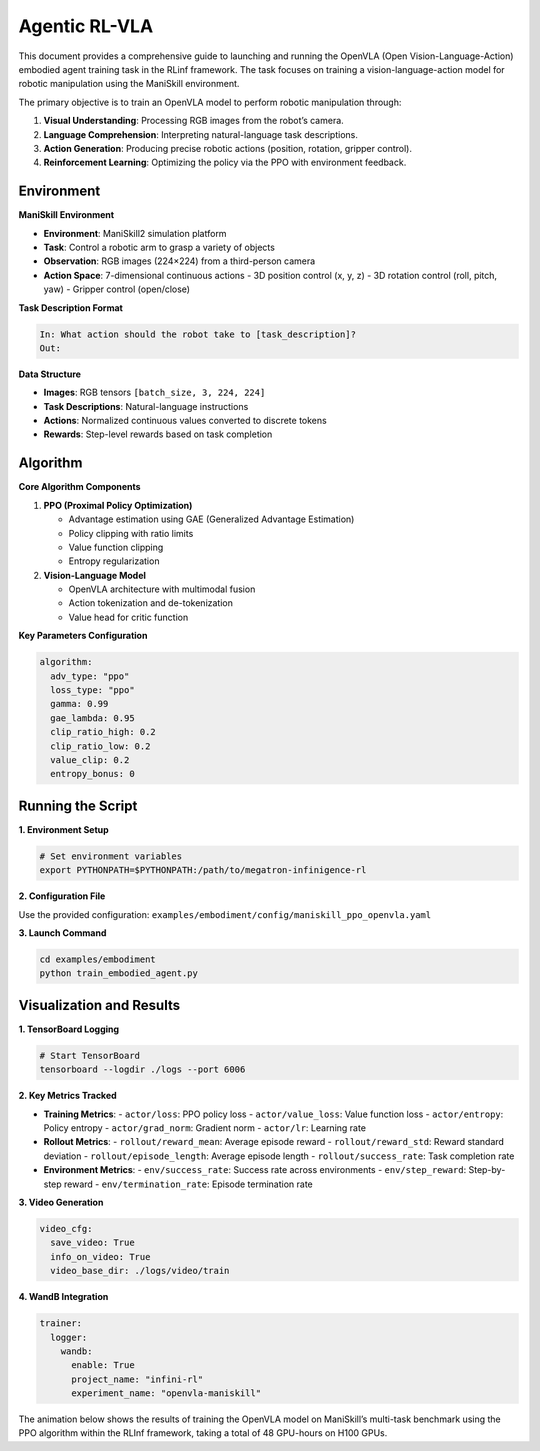 Agentic RL-VLA
========================

This document provides a comprehensive guide to launching and running the OpenVLA (Open Vision-Language-Action) embodied agent training task in the RLinf framework. 
The task focuses on training a vision-language-action model for robotic manipulation using the ManiSkill environment.

The primary objective is to train an OpenVLA model to perform robotic manipulation through:

1. **Visual Understanding**: Processing RGB images from the robot’s camera.
2. **Language Comprehension**: Interpreting natural-language task descriptions.
3. **Action Generation**: Producing precise robotic actions (position, rotation, gripper control).
4. **Reinforcement Learning**: Optimizing the policy via the PPO with environment feedback.

Environment
-----------------------

**ManiSkill Environment**

- **Environment**: ManiSkill2 simulation platform
- **Task**: Control a robotic arm to grasp a variety of objects
- **Observation**: RGB images (224×224) from a third-person camera
- **Action Space**: 7-dimensional continuous actions
  - 3D position control (x, y, z)
  - 3D rotation control (roll, pitch, yaw)
  - Gripper control (open/close)

**Task Description Format**

.. code-block:: text

   In: What action should the robot take to [task_description]?
   Out: 

**Data Structure**


- **Images**: RGB tensors ``[batch_size, 3, 224, 224]``
- **Task Descriptions**: Natural-language instructions
- **Actions**: Normalized continuous values converted to discrete tokens
- **Rewards**: Step-level rewards based on task completion

Algorithm
-----------------------------------------

**Core Algorithm Components**

1. **PPO (Proximal Policy Optimization)**

   - Advantage estimation using GAE (Generalized Advantage Estimation)

   - Policy clipping with ratio limits

   - Value function clipping

   - Entropy regularization

2. **Vision-Language Model**

   - OpenVLA architecture with multimodal fusion

   - Action tokenization and de-tokenization

   - Value head for critic function

**Key Parameters Configuration**

.. code-block:: yaml

   algorithm:
     adv_type: "ppo"
     loss_type: "ppo"
     gamma: 0.99
     gae_lambda: 0.95
     clip_ratio_high: 0.2
     clip_ratio_low: 0.2
     value_clip: 0.2
     entropy_bonus: 0

Running the Script
-------------------

**1. Environment Setup**

.. code-block:: bash

   # Set environment variables
   export PYTHONPATH=$PYTHONPATH:/path/to/megatron-infinigence-rl

**2. Configuration File**

Use the provided configuration: ``examples/embodiment/config/maniskill_ppo_openvla.yaml``

**3. Launch Command**

.. code-block:: bash

   cd examples/embodiment
   python train_embodied_agent.py

.. Complete Workflow
.. -----------------

.. Phase 1: Initialization
.. ~~~~~~~~~~~~~~~~~~~~~~~

.. 1. **Cluster Setup**: Initialize distributed training.
.. 2. **Model Loading**: Load OpenVLA pre-trained weights.
.. 3. **Environment Creation**: Initialize ManiSkill environments.
.. 4. **Worker Groups**: Create actor, rollout, and environment workers.

.. Phase 2: Training Loop
.. ~~~~~~~~~~~~~~~~~~~~~~

.. 1. **Environment Interaction**
..    - Reset environments with random initial states.
..    - Collect observations (images + task descriptions).
..    - Send to generation workers.

.. 2. **Action Generation**
..    - Process observations through the OpenVLA model.
..    - Generate action tokens using sampling parameters.
..    - Convert tokens to continuous actions.
..    - Send actions back to the environment.

.. 3. **Experience Collection**
..    - Execute actions in simulation.
..    - Collect rewards and new observations.
..    - Store experience in a replay buffer.
..    - Handle episode termination and reset.

.. 4. **Policy Update**
..    - Compute advantages and returns.
..    - Update the policy using PPO.
..    - Log training metrics.

.. Phase 3: Evaluation
.. ~~~~~~~~~~~~~~~~~~~

.. - Run evaluation episodes.
.. - Compute success rates and related metrics.
.. - Generate visualization results.

Visualization and Results
-------------------------

**1. TensorBoard Logging**

.. code-block:: bash

   # Start TensorBoard
   tensorboard --logdir ./logs --port 6006

**2. Key Metrics Tracked**

- **Training Metrics**:
  - ``actor/loss``: PPO policy loss
  - ``actor/value_loss``: Value function loss
  - ``actor/entropy``: Policy entropy
  - ``actor/grad_norm``: Gradient norm
  - ``actor/lr``: Learning rate

- **Rollout Metrics**:
  - ``rollout/reward_mean``: Average episode reward
  - ``rollout/reward_std``: Reward standard deviation
  - ``rollout/episode_length``: Average episode length
  - ``rollout/success_rate``: Task completion rate

- **Environment Metrics**:
  - ``env/success_rate``: Success rate across environments
  - ``env/step_reward``: Step-by-step reward
  - ``env/termination_rate``: Episode termination rate

**3. Video Generation**

.. code-block:: yaml

   video_cfg:
     save_video: True
     info_on_video: True
     video_base_dir: ./logs/video/train

**4. WandB Integration**

.. code-block:: yaml

   trainer:
     logger:
       wandb:
         enable: True
         project_name: "infini-rl"
         experiment_name: "openvla-maniskill"

The animation below shows the results of training the OpenVLA model on ManiSkill’s multi-task benchmark 
using the PPO algorithm within the RLInf framework, taking a total of 48 GPU-hours on H100 GPUs.

.. .. video:: ../../_static/video/embody.mp4
..    :width: 720
..    :align: center
..    :autoplay:
..    :loop:
..    :muted:
..    :preload: metadata
..    :playsinline:

.. raw:: html

   <video controls autoplay loop muted playsinline preload="metadata" width="720">
     <source src="https://github.com/user-attachments/assets/3b709c25-83c0-4568-b286-4d56bbaed26b" type="video/mp4">
     Your browser does not support the video tag.
   </video>
